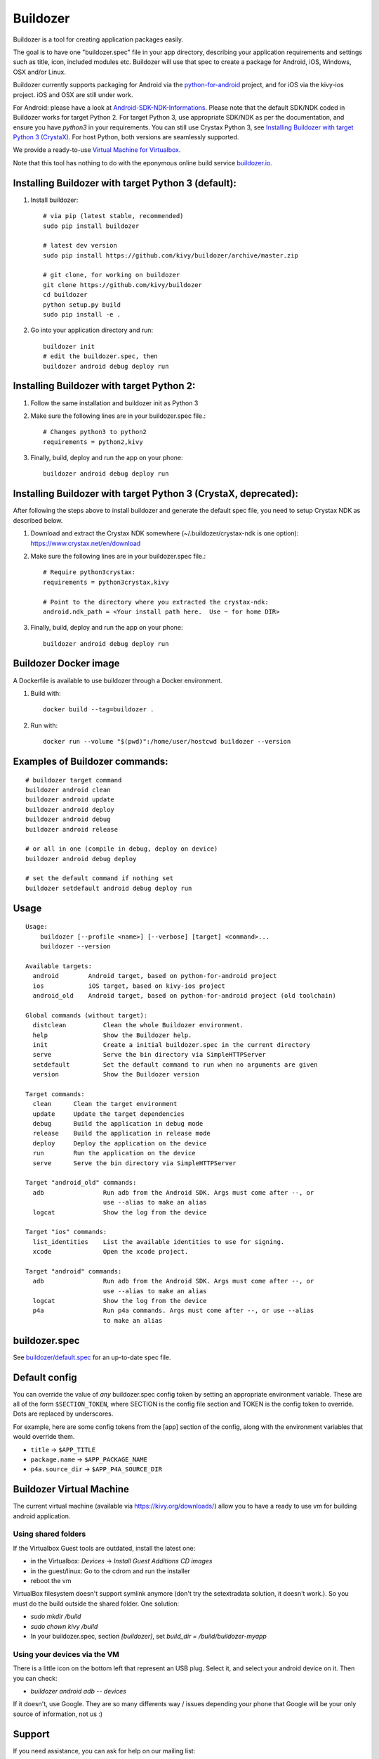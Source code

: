Buildozer
=========

Buildozer is a tool for creating application packages easily.

The goal is to have one "buildozer.spec" file in your app directory, describing
your application requirements and settings such as title, icon, included modules
etc. Buildozer will use that spec to create a package for Android, iOS, Windows,
OSX and/or Linux.

Buildozer currently supports packaging for Android via the `python-for-android
<http://github.com/kivy/python-for-android/>`_
project, and for iOS via the kivy-ios project. iOS and OSX are still under work.

For Android: please have a look at `Android-SDK-NDK-Informations
<https://github.com/kivy/kivy/wiki/Android-SDK-NDK-Informations>`_. Please note that
the default SDK/NDK coded in Buildozer works for target Python 2.
For target Python 3, use appropriate SDK/NDK as per the documentation, and ensure you
have `python3` in your requirements.
You can still use Crystax Python 3, see `Installing Buildozer with target Python 3
(CrystaX) <#installing-buildozer-with-target-python-3-crystax>`_.
For host Python, both versions are seamlessly supported.

We provide a ready-to-use `Virtual Machine for Virtualbox <https://kivy.org/#download>`_.

Note that this tool has nothing to do with the eponymous online build service
`buildozer.io <http://buildozer.io />`_.

Installing Buildozer with target Python 3 (default):
----------------------------------------------------

#. Install buildozer::

    # via pip (latest stable, recommended)
    sudo pip install buildozer

    # latest dev version
    sudo pip install https://github.com/kivy/buildozer/archive/master.zip

    # git clone, for working on buildozer
    git clone https://github.com/kivy/buildozer
    cd buildozer
    python setup.py build
    sudo pip install -e .

#. Go into your application directory and run::

    buildozer init
    # edit the buildozer.spec, then
    buildozer android debug deploy run

Installing Buildozer with target Python 2:
-----------------------------------------

#. Follow the same installation and buildozer init as Python 3

#. Make sure the following lines are in your buildozer.spec file.::

    # Changes python3 to python2
    requirements = python2,kivy

#. Finally, build, deploy and run the app on your phone::

    buildozer android debug deploy run
    
    
Installing Buildozer with target Python 3 (CrystaX, deprecated):
----------------------------------------------------------------

After following the steps above to install buildozer and generate the default spec file,
you need to setup Crystax NDK as described below.

#. Download and extract the Crystax NDK somewhere (~/.buildozer/crystax-ndk is one option): https://www.crystax.net/en/download

#. Make sure the following lines are in your buildozer.spec file.::

    # Require python3crystax:
    requirements = python3crystax,kivy

    # Point to the directory where you extracted the crystax-ndk:
    android.ndk_path = <Your install path here.  Use ~ for home DIR>

#. Finally, build, deploy and run the app on your phone::

    buildozer android debug deploy run



Buildozer Docker image
----------------------

A Dockerfile is available to use buildozer through a Docker environment.

#. Build with::

    docker build --tag=buildozer .

#. Run with::

    docker run --volume "$(pwd)":/home/user/hostcwd buildozer --version


Examples of Buildozer commands:
--------------------------------

::

    # buildozer target command
    buildozer android clean
    buildozer android update
    buildozer android deploy
    buildozer android debug
    buildozer android release

    # or all in one (compile in debug, deploy on device)
    buildozer android debug deploy

    # set the default command if nothing set
    buildozer setdefault android debug deploy run


Usage
-----

::

    Usage:
        buildozer [--profile <name>] [--verbose] [target] <command>...
        buildozer --version

    Available targets:
      android        Android target, based on python-for-android project
      ios            iOS target, based on kivy-ios project
      android_old    Android target, based on python-for-android project (old toolchain)

    Global commands (without target):
      distclean          Clean the whole Buildozer environment.
      help               Show the Buildozer help.
      init               Create a initial buildozer.spec in the current directory
      serve              Serve the bin directory via SimpleHTTPServer
      setdefault         Set the default command to run when no arguments are given
      version            Show the Buildozer version

    Target commands:
      clean      Clean the target environment
      update     Update the target dependencies
      debug      Build the application in debug mode
      release    Build the application in release mode
      deploy     Deploy the application on the device
      run        Run the application on the device
      serve      Serve the bin directory via SimpleHTTPServer

    Target "android_old" commands:
      adb                Run adb from the Android SDK. Args must come after --, or
                         use --alias to make an alias
      logcat             Show the log from the device

    Target "ios" commands:
      list_identities    List the available identities to use for signing.
      xcode              Open the xcode project.

    Target "android" commands:
      adb                Run adb from the Android SDK. Args must come after --, or
                         use --alias to make an alias
      logcat             Show the log from the device
      p4a                Run p4a commands. Args must come after --, or use --alias
                         to make an alias



buildozer.spec
--------------

See `buildozer/default.spec <https://raw.github.com/kivy/buildozer/master/buildozer/default.spec>`_ for an up-to-date spec file.


Default config
--------------

You can override the value of *any* buildozer.spec config token by
setting an appropriate environment variable. These are all of the
form ``$SECTION_TOKEN``, where SECTION is the config file section and
TOKEN is the config token to override. Dots are replaced by
underscores.

For example, here are some config tokens from the [app] section of the
config, along with the environment variables that would override them.

- ``title`` -> ``$APP_TITLE``
- ``package.name`` -> ``$APP_PACKAGE_NAME``
- ``p4a.source_dir`` -> ``$APP_P4A_SOURCE_DIR``

Buildozer Virtual Machine
-------------------------

The current virtual machine (available via https://kivy.org/downloads/) allow
you to have a ready to use vm for building android application.

Using shared folders
++++++++++++++++++++

If the Virtualbox Guest tools are outdated, install the latest one:

- in the Virtualbox: `Devices` -> `Install Guest Additions CD images`
- in the guest/linux: Go to the cdrom and run the installer
- reboot the vm

VirtualBox filesystem doesn't support symlink anymore (don't
try the setextradata solution, it doesn't work.). So you must
do the build outside the shared folder. One solution:

- `sudo mkdir /build`
- `sudo chown kivy /build`
- In your buildozer.spec, section `[buildozer]`, set `build_dir = /build/buildozer-myapp`

Using your devices via the VM
+++++++++++++++++++++++++++++

There is a little icon on the bottom left that represent an USB plug.
Select it, and select your android device on it. Then you can check:

- `buildozer android adb -- devices`

If it doesn't, use Google. They are so many differents way / issues
depending your phone that Google will be your only source of
information, not us :)

Support
-------

If you need assistance, you can ask for help on our mailing list:

* User Group : https://groups.google.com/group/kivy-users
* Email      : kivy-users@googlegroups.com

We also have an IRC channel:

* Server  : irc.freenode.net
* Port    : 6667, 6697 (SSL only)
* Channel : #kivy

Contributing
------------

We love pull requests and discussing novel ideas. Check out our
`contribution guide <http://kivy.org/docs/contribute.html>`_ and
feel free to improve buildozer.

The following mailing list and IRC channel are used exclusively for
discussions about developing the Kivy framework and its sister projects:

* Dev Group : https://groups.google.com/group/kivy-dev
* Email     : kivy-dev@googlegroups.com

IRC channel:

* Server  : irc.freenode.net
* Port    : 6667, 6697 (SSL only)
* Channel : #kivy-dev

License
-------

Buildozer is released under the terms of the MIT License. Please refer to the
LICENSE file.
